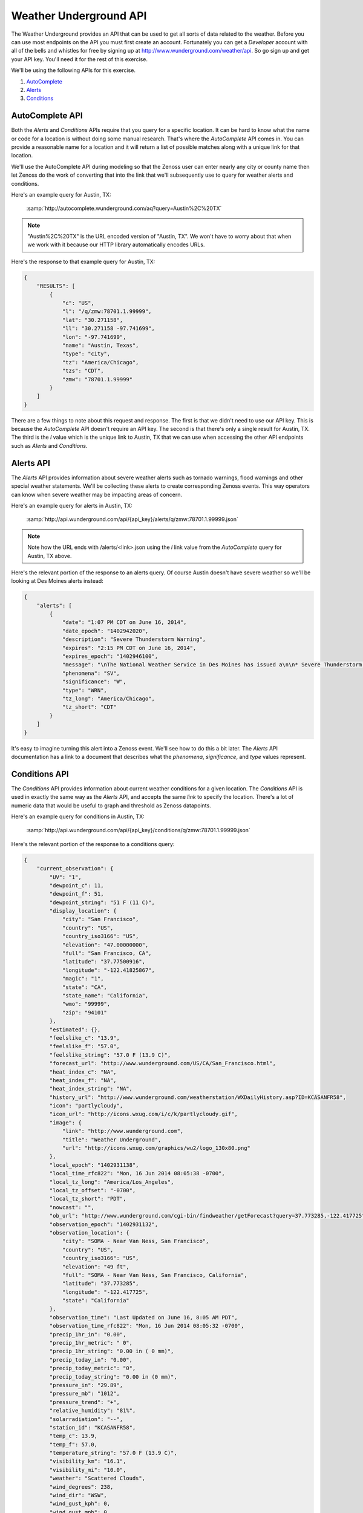 ***********************
Weather Underground API
***********************

The Weather Underground provides an API that can be used to get all sorts of
data related to the weather. Before you can use most endpoints on the API you
must first create an account. Fortunately you can get a `Developer` account with
all of the bells and whistles for free by signing up at
http://www.wunderground.com/weather/api. So go sign up and get your API key.
You'll need it for the rest of this exercise.

We'll be using the following APIs for this exercise.

1. AutoComplete_
2. Alerts_
3. Conditions_

.. _AutoComplete: http://www.wunderground.com/weather/api/d/docs?d=autocomplete-api
.. _Alerts: http://www.wunderground.com/weather/api/d/docs?d=data/alerts
.. _Conditions: http://www.wunderground.com/weather/api/d/docs?d=data/conditions

AutoComplete API
================

Both the `Alerts` and `Conditions` APIs require that you query for a specific
location. It can be hard to know what the name or code for a location is
without doing some manual research. That's where the `AutoComplete` API comes
in. You can provide a reasonable name for a location and it will return a list
of possible matches along with a unique link for that location.

We'll use the AutoComplete API during modeling so that the Zenoss user can
enter nearly any city or county name then let Zenoss do the work of converting
that into the link that we'll subsequently use to query for weather alerts and
conditions.

Here's an example query for Austin, TX:

  :samp:`http://autocomplete.wunderground.com/aq?query=Austin%2C%20TX`

.. note::
   "Austin%2C%20TX" is the URL encoded version of "Austin, TX". We won't have
   to worry about that when we work with it because our HTTP library
   automatically encodes URLs.

Here's the response to that example query for Austin, TX:

.. code-block:: javascript

   {
       "RESULTS": [
           {
               "c": "US",
               "l": "/q/zmw:78701.1.99999",
               "lat": "30.271158",
               "ll": "30.271158 -97.741699",
               "lon": "-97.741699",
               "name": "Austin, Texas",
               "type": "city",
               "tz": "America/Chicago",
               "tzs": "CDT",
               "zmw": "78701.1.99999"
           }
       ]
   }

There are a few things to note about this request and response. The first is
that we didn't need to use our API key. This is because the `AutoComplete` API
doesn't require an API key. The second is that there's only a single result for
Austin, TX. The third is the `l` value which is the unique link to Austin, TX
that we can use when accessing the other API endpoints such as `Alerts` and
`Conditions`.

Alerts API
==========

The `Alerts` API provides information about severe weather alerts such as
tornado warnings, flood warnings and other special weather statements. We'll be
collecting these alerts to create corresponding Zenoss events. This way
operators can know when severe weather may be impacting areas of concern.

Here's an example query for alerts in Austin, TX:

  :samp:`http://api.wunderground.com/api/{api_key}/alerts/q/zmw:78701.1.99999.json`

.. note::
   Note how the URL ends with /alerts/<link>.json using the `l` link value from
   the `AutoComplete` query for Austin, TX above.

Here's the relevant portion of the response to an alerts query. Of course
Austin doesn't have severe weather so we'll be looking at Des Moines alerts
instead:

.. code-block:: javascript

   {
       "alerts": [
           {
               "date": "1:07 PM CDT on June 16, 2014",
               "date_epoch": "1402942020",
               "description": "Severe Thunderstorm Warning",
               "expires": "2:15 PM CDT on June 16, 2014",
               "expires_epoch": "1402946100",
               "message": "\nThe National Weather Service in Des Moines has issued a\n\n* Severe Thunderstorm Warning for...\n southern Crawford County in west central Iowa...\n western Carroll County in west central Iowa...\n northwestern Audubon County in west central Iowa...\n\n* until 215 PM CDT\n\n* at 107 PM CDT...a severe thunderstorm was located 6 miles southwest\n of Earling...or 22 miles southwest of Denison...moving northeast at\n 25 mph.\n\n Hazard...half dollar size hail. \n\n Source...radar indicated. \n\n Impact...damage to vehicles is expected. \n\n* Locations impacted include...\n Denison...Manning...Dunlap...Manilla...Dow City...Arcadia...Vail...\n Templeton...Westside...Halbur...Arion...gray...Buck Grove...\n Aspinwall...Denison Municipal Airport and Manning Municipal\n Airport.\n\nPrecautionary/preparedness actions...\n\nA Tornado Watch remains in effect for the warned area. Tornadoes can\ndevelop quickly from severe thunderstorms. Although a tornado is not\nimmediately likely...if one is spotted...act quickly and move to a\nplace of safety inside a sturdy structure...such as a basement or\nsmall interior room.\n\nFor your protection move to an interior room on the lowest floor of a\nbuilding.\n\nTo report severe weather contact your nearest law enforcement agency.\nThey will send your report to the National Weather Service office in\nDes Moines .\n\n\nA Tornado Watch remains in effect until 800 PM CDT Monday evening for\nnorthwest Iowa.\n\nLat...Lon 4219 9506 4176 9481 4173 9509 4186 9510\n 4186 9564 4192 9567 4195 9568\ntime...Mot...loc 1807z 236deg 24kt 4172 9552 \n\nHail...1.25in\nwind...<50mph\n\n\nRev\n\n\n",
               "phenomena": "SV",
               "significance": "W",
               "type": "WRN",
               "tz_long": "America/Chicago",
               "tz_short": "CDT"
           }
       ]
   }

It's easy to imagine turning this alert into a Zenoss event. We'll see how to
do this a bit later. The `Alerts` API documentation has a link to a document
that describes what the `phenomena`, `significance`, and `type` values
represent.

Conditions API
==============

The `Conditions` API provides information about current weather conditions for
a given location. The `Conditions` API is used in exactly the same way as the
`Alerts` API, and accepts the same *link* to specify the location. There's a
lot of numeric data that would be useful to graph and threshold as Zenoss
datapoints.

Here's an example query for conditions in Austin, TX:

  :samp:`http://api.wunderground.com/api/{api_key}/conditions/q/zmw:78701.1.99999.json`

Here's the relevant portion of the response to a conditions query:

.. code-block:: javascript

   {
       "current_observation": {
           "UV": "1",
           "dewpoint_c": 11,
           "dewpoint_f": 51,
           "dewpoint_string": "51 F (11 C)",
           "display_location": {
               "city": "San Francisco",
               "country": "US",
               "country_iso3166": "US",
               "elevation": "47.00000000",
               "full": "San Francisco, CA",
               "latitude": "37.77500916",
               "longitude": "-122.41825867",
               "magic": "1",
               "state": "CA",
               "state_name": "California",
               "wmo": "99999",
               "zip": "94101"
           },
           "estimated": {},
           "feelslike_c": "13.9",
           "feelslike_f": "57.0",
           "feelslike_string": "57.0 F (13.9 C)",
           "forecast_url": "http://www.wunderground.com/US/CA/San_Francisco.html",
           "heat_index_c": "NA",
           "heat_index_f": "NA",
           "heat_index_string": "NA",
           "history_url": "http://www.wunderground.com/weatherstation/WXDailyHistory.asp?ID=KCASANFR58",
           "icon": "partlycloudy",
           "icon_url": "http://icons.wxug.com/i/c/k/partlycloudy.gif",
           "image": {
               "link": "http://www.wunderground.com",
               "title": "Weather Underground",
               "url": "http://icons.wxug.com/graphics/wu2/logo_130x80.png"
           },
           "local_epoch": "1402931138",
           "local_time_rfc822": "Mon, 16 Jun 2014 08:05:38 -0700",
           "local_tz_long": "America/Los_Angeles",
           "local_tz_offset": "-0700",
           "local_tz_short": "PDT",
           "nowcast": "",
           "ob_url": "http://www.wunderground.com/cgi-bin/findweather/getForecast?query=37.773285,-122.417725",
           "observation_epoch": "1402931132",
           "observation_location": {
               "city": "SOMA - Near Van Ness, San Francisco",
               "country": "US",
               "country_iso3166": "US",
               "elevation": "49 ft",
               "full": "SOMA - Near Van Ness, San Francisco, California",
               "latitude": "37.773285",
               "longitude": "-122.417725",
               "state": "California"
           },
           "observation_time": "Last Updated on June 16, 8:05 AM PDT",
           "observation_time_rfc822": "Mon, 16 Jun 2014 08:05:32 -0700",
           "precip_1hr_in": "0.00",
           "precip_1hr_metric": " 0",
           "precip_1hr_string": "0.00 in ( 0 mm)",
           "precip_today_in": "0.00",
           "precip_today_metric": "0",
           "precip_today_string": "0.00 in (0 mm)",
           "pressure_in": "29.89",
           "pressure_mb": "1012",
           "pressure_trend": "+",
           "relative_humidity": "81%",
           "solarradiation": "--",
           "station_id": "KCASANFR58",
           "temp_c": 13.9,
           "temp_f": 57.0,
           "temperature_string": "57.0 F (13.9 C)",
           "visibility_km": "16.1",
           "visibility_mi": "10.0",
           "weather": "Scattered Clouds",
           "wind_degrees": 238,
           "wind_dir": "WSW",
           "wind_gust_kph": 0,
           "wind_gust_mph": 0,
           "wind_kph": 4.8,
           "wind_mph": 3.0,
           "wind_string": "From the WSW at 3.0 MPH",
           "windchill_c": "NA",
           "windchill_f": "NA",
           "windchill_string": "NA"
       }
   }
